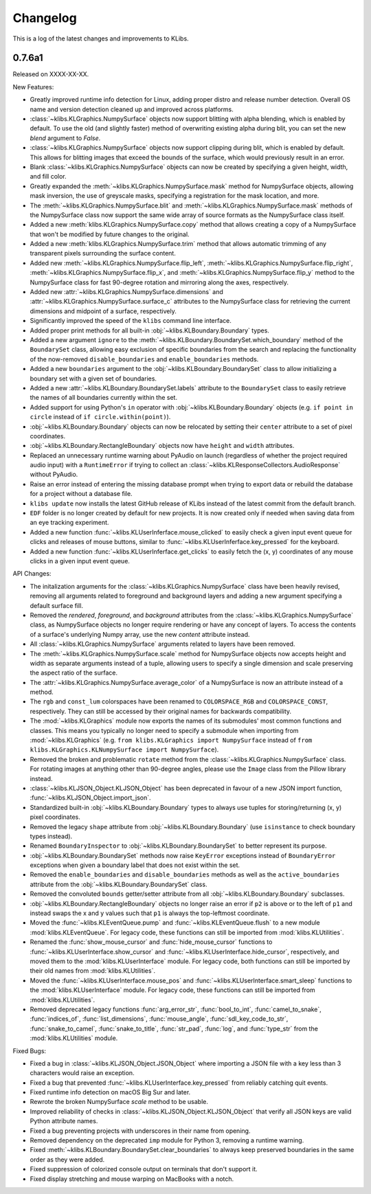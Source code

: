 Changelog
=========
This is a log of the latest changes and improvements to KLibs.

0.7.6a1
-------

Released on XXXX-XX-XX.


New Features:

* Greatly improved runtime info detection for Linux, adding proper distro
  and release number detection. Overall OS name and version detection cleaned
  up and improved across platforms.
* :class:`~klibs.KLGraphics.NumpySurface` objects now support blitting with
  alpha blending, which is enabled by default. To use the old (and slightly
  faster) method of overwriting existing alpha during blit, you can set the new
  `blend` argument to `False`.
* :class:`~klibs.KLGraphics.NumpySurface` objects now support clipping during
  blit, which is enabled by default. This allows for blitting images that
  exceed the bounds of the surface, which would previously result in an error.
* Blank :class:`~klibs.KLGraphics.NumpySurface` objects can now be created by
  specifying a given height, width, and fill color.
* Greatly expanded the :meth:`~klibs.KLGraphics.NumpySurface.mask` method for
  NumpySurface objects, allowing mask inversion, the use of greyscale masks,
  specifying a registration for the mask location, and more.
* The :meth:`~klibs.KLGraphics.NumpySurface.blit` and
  :meth:`~klibs.KLGraphics.NumpySurface.mask` methods of the NumpySurface class
  now support the same wide array of source formats as the NumpySurface class
  itself.
* Added a new :meth:`klibs.KLGraphics.NumpySurface.copy` method that allows
  creating a copy of a NumpySurface that won't be modified by future changes to
  the original.
* Added a new :meth:`klibs.KLGraphics.NumpySurface.trim` method that allows
  automatic trimming of any transparent pixels surrounding the surface content.
* Added new :meth:`~klibs.KLGraphics.NumpySurface.flip_left`,
  :meth:`~klibs.KLGraphics.NumpySurface.flip_right`,
  :meth:`~klibs.KLGraphics.NumpySurface.flip_x`, and
  :meth:`~klibs.KLGraphics.NumpySurface.flip_y` method to the NumpySurface class
  for fast 90-degree rotation and mirroring along the axes, respectively.
* Added new :attr:`~klibs.KLGraphics.NumpySurface.dimensions` and
  :attr:`~klibs.KLGraphics.NumpySurface.surface_c` attributes to the
  NumpySurface class for retrieving the current dimensions and midpoint of a
  surface, respectively.
* Significantly improved the speed of the ``klibs`` command line interface.
* Added proper print methods for all built-in :obj:`~klibs.KLBoundary.Boundary`
  types.
* Added a new argument ``ignore`` to the
  :meth:`~klibs.KLBoundary.BoundarySet.which_boundary` method of the
  ``BoundarySet`` class, allowing easy exclusion of specific boundaries
  from the search and replacing the functionality of the now-removed
  ``disable_boundaries`` and ``enable_boundaries`` methods.
* Added a new ``boundaries`` argument to the
  :obj:`~klibs.KLBoundary.BoundarySet` class to allow initializing a boundary
  set with a given set of boundaries.
* Added a new :attr:`~klibs.KLBoundary.BoundarySet.labels` attribute to
  the ``BoundarySet`` class to easily retrieve the names of all
  boundaries currently within the set.
* Added support for using Python's ``in`` operator with
  :obj:`~klibs.KLBoundary.Boundary` objects (e.g. ``if point in circle``
  instead of ``if circle.within(point)``).
* :obj:`~klibs.KLBoundary.Boundary` objects can now be relocated by setting
  their ``center`` attribute to a set of pixel coordinates.
* :obj:`~klibs.KLBoundary.RectangleBoundary` objects now have ``height`` and
  ``width`` attributes.
* Replaced an unnecessary runtime warning about PyAudio on launch (regardless of
  whether the project required audio input) with a ``RuntimeError`` if trying to
  collect an :class:`~klibs.KLResponseCollectors.AudioResponse` without PyAudio.
* Raise an error instead of entering the missing database prompt when trying to
  export data or rebuild the database for a project without a database file.
* ``klibs update`` now installs the latest GitHub release of KLibs instead of
  the latest commit from the default branch.
* ``EDF`` folder is no longer created by default for new projects. It is now
  created only if needed when saving data from an eye tracking experiment.
* Added a new function :func:`~klibs.KLUserInferface.mouse_clicked` to easily
  check a given input event queue for clicks and releases of mouse buttons,
  similar to :func:`~klibs.KLUserInferface.key_pressed` for the keyboard. 
* Added a new function :func:`~klibs.KLUserInferface.get_clicks` to easily
  fetch the (x, y) coordinates of any mouse clicks in a given input event queue.


API Changes:

* The initalization arguments for the :class:`~klibs.KLGraphics.NumpySurface`
  class have been heavily revised, removing all arguments related to foreground
  and background layers and adding a new argument specifying a default surface
  fill.
* Removed the `rendered`, `foreground`, and `background` attributes from
  the :class:`~klibs.KLGraphics.NumpySurface` class, as NumpySurface objects
  no longer require rendering or have any concept of layers. To access the
  contents of a surface's underlying Numpy array, use the new `content`
  attribute instead.
* All :class:`~klibs.KLGraphics.NumpySurface` arguments related to layers have
  been removed.
* The :meth:`~klibs.KLGraphics.NumpySurface.scale` method for NumpySurface
  objects now accepts height and width as separate arguments instead of a tuple,
  allowing users to specify a single dimension and scale preserving the aspect
  ratio of the surface.
* The :attr:`~klibs.KLGraphics.NumpySurface.average_color` of a NumpySurface is
  now an attribute instead of a method.
* The ``rgb`` and ``const_lum`` colorspaces have been renamed to
  ``COLORSPACE_RGB`` and ``COLORSPACE_CONST``, respectively. They can still be
  accessed by their original names for backwards compatibility.
* The :mod:`~klibs.KLGraphics` module now exports the names of its submodules'
  most common functions and classes. This means you typically no longer need to
  specify a submodule when importing from :mod:`~klibs.KLGraphics` (e.g.
  ``from klibs.KLGraphics import NumpySurface`` instead of
  ``from klibs.KLGraphics.KLNumpySurface import NumpySurface``).
* Removed the broken and problematic ``rotate`` method from the
  :class:`~klibs.KLGraphics.NumpySurface` class. For rotating images at anything
  other than 90-degree angles, please use the ``Image`` class from the Pillow
  library instead.
* :class:`~klibs.KLJSON_Object.KLJSON_Object` has been deprecated in favour of a
  new JSON import function, :func:`~klibs.KLJSON_Object.import_json`.
* Standardized built-in :obj:`~klibs.KLBoundary.Boundary` types to always use
  tuples for storing/returning (x, y) pixel coordinates.
* Removed the legacy ``shape`` attribute from :obj:`~klibs.KLBoundary.Boundary`
  (use ``isinstance`` to check boundary types instead).
* Renamed ``BoundaryInspector`` to :obj:`~klibs.KLBoundary.BoundarySet` to
  better represent its purpose.
* :obj:`~klibs.KLBoundary.BoundarySet` methods now raise ``KeyError``
  exceptions instead of ``BoundaryError`` exceptions when given a boundary label
  that does not exist within the set.
* Removed the ``enable_boundaries`` and ``disable_boundaries`` methods as well
  as the ``active_boundaries`` attribute from the 
  :obj:`~klibs.KLBoundary.BoundarySet` class.
* Removed the convoluted ``bounds`` getter/setter attribute from all
  :obj:`~klibs.KLBoundary.Boundary` subclasses.
* :obj:`~klibs.KLBoundary.RectangleBoundary` objects no longer raise an error
  if ``p2`` is above or to the left of ``p1`` and instead swaps the x and y
  values such that ``p1`` is always the top-leftmost coordinate.
* Moved the :func:`~klibs.KLEventQueue.pump` and
  :func:`~klibs.KLEventQueue.flush` to a new module :mod:`klibs.KLEventQueue`.
  For legacy code, these functions can still be imported from
  :mod:`klibs.KLUtilities`.
* Renamed the :func:`show_mouse_cursor` and :func:`hide_mouse_cursor` functions
  to :func:`~klibs.KLUserInterface.show_cursor` and
  :func:`~klibs.KLUserInterface.hide_cursor`, respectively, and moved them to
  the :mod:`klibs.KLUserInterface` module. For legacy code, both functions can
  still be imported by their old names from :mod:`klibs.KLUtilities`.
* Moved the :func:`~klibs.KLUserInterface.mouse_pos` and
  :func:`~klibs.KLUserInterface.smart_sleep` functions to the 
  :mod:`klibs.KLUserInterface` module. For legacy code, these functions can
  still be imported from :mod:`klibs.KLUtilities`.
* Removed deprecated legacy functions :func:`arg_error_str`,
  :func:`bool_to_int`, :func:`camel_to_snake`, :func:`indices_of`,
  :func:`list_dimensions`, :func:`mouse_angle`, :func:`sdl_key_code_to_str`,
  :func:`snake_to_camel`, :func:`snake_to_title`, :func:`str_pad`, :func:`log`,
  and :func:`type_str` from the :mod:`klibs.KLUtilities` module.



Fixed Bugs:

* Fixed a bug in :class:`~klibs.KLJSON_Object.JSON_Object` where importing a
  JSON file with a key less than 3 characters would raise an exception.
* Fixed a bug that prevented :func:`~klibs.KLUserInterface.key_pressed` from
  reliably catching quit events.
* Fixed runtime info detection on macOS Big Sur and later.
* Rewrote the broken NumpySurface `scale` method to be usable.
* Improved reliability of checks in :class:`~klibs.KLJSON_Object.KLJSON_Object`
  that verify all JSON keys are valid Python attribute names.
* Fixed a bug preventing projects with underscores in their name from opening.
* Removed dependency on the deprecated ``imp`` module for Python 3, removing
  a runtime warning.
* Fixed :meth:`~klibs.KLBoundary.BoundarySet.clear_boundaries` to always
  keep preserved boundaries in the same order as they were added.
* Fixed suppression of colorized console output on terminals that don't support
  it.
* Fixed display stretching and mouse warping on MacBooks with a notch.
